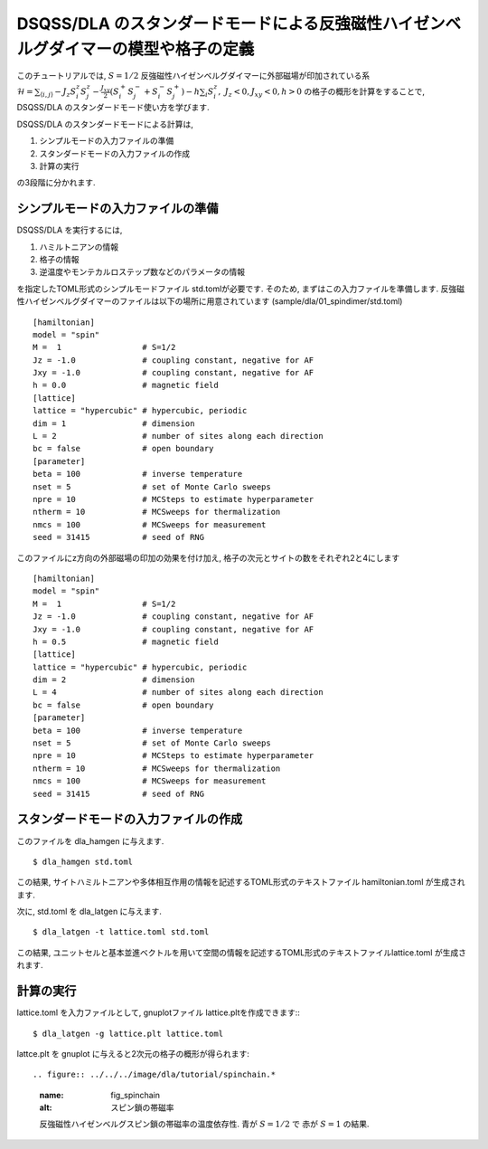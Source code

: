 DSQSS/DLA のスタンダードモードによる反強磁性ハイゼンベルグダイマーの模型や格子の定義
===============================================================

このチュートリアルでは, :math:`S=1/2` 反強磁性ハイゼンベルグダイマーに外部磁場が印加されている系 :math:`\mathcal{H}= \sum_{\langle i,j \rangle}-J_z S^z_i S^z_j -\frac{J_{xy}}{2}(S^+_i S^-_j +S^-_i S^+_j)-h\sum_i S^z_i ,~J_z<0, J_xy<0, h>0` の格子の概形を計算をすることで,
DSQSS/DLA のスタンダードモード使い方を学びます.

DSQSS/DLA のスタンダードモードによる計算は,

1. シンプルモードの入力ファイルの準備
2. スタンダードモードの入力ファイルの作成
3. 計算の実行

の3段階に分かれます.


シンプルモードの入力ファイルの準備
********************

DSQSS/DLA を実行するには,

#. ハミルトニアンの情報
#. 格子の情報
#. 逆温度やモンテカルロステップ数などのパラメータの情報

を指定したTOML形式のシンプルモードファイル std.tomlが必要です.
そのため, まずはこの入力ファイルを準備します.
反強磁性ハイゼンベルグダイマーのファイルは以下の場所に用意されています
(sample/dla/01_spindimer/std.toml)
::

   [hamiltonian]
   model = "spin"
   M =  1                 # S=1/2
   Jz = -1.0              # coupling constant, negative for AF
   Jxy = -1.0             # coupling constant, negative for AF
   h = 0.0                # magnetic field
   [lattice]
   lattice = "hypercubic" # hypercubic, periodic
   dim = 1                # dimension
   L = 2                  # number of sites along each direction
   bc = false             # open boundary
   [parameter]
   beta = 100             # inverse temperature
   nset = 5               # set of Monte Carlo sweeps
   npre = 10              # MCSteps to estimate hyperparameter
   ntherm = 10            # MCSweeps for thermalization
   nmcs = 100             # MCSweeps for measurement
   seed = 31415           # seed of RNG

このファイルにz方向の外部磁場の印加の効果を付け加え, 格子の次元とサイトの数をそれぞれ2と4にします
::

   [hamiltonian]
   model = "spin"
   M =  1                 # S=1/2
   Jz = -1.0              # coupling constant, negative for AF
   Jxy = -1.0             # coupling constant, negative for AF
   h = 0.5                # magnetic field
   [lattice]
   lattice = "hypercubic" # hypercubic, periodic
   dim = 2                # dimension
   L = 4                  # number of sites along each direction
   bc = false             # open boundary
   [parameter]
   beta = 100             # inverse temperature
   nset = 5               # set of Monte Carlo sweeps
   npre = 10              # MCSteps to estimate hyperparameter
   ntherm = 10            # MCSweeps for thermalization
   nmcs = 100             # MCSweeps for measurement
   seed = 31415           # seed of RNG
   

スタンダードモードの入力ファイルの作成
**********

このファイルを dla_hamgen に与えます.
::

  $ dla_hamgen std.toml

この結果, サイトハミルトニアンや多体相互作用の情報を記述するTOML形式のテキストファイル hamiltonian.toml が生成されます.


次に, std.toml を dla_latgen に与えます.
::

  $ dla_latgen -t lattice.toml std.toml


この結果, ユニットセルと基本並進ベクトルを用いて空間の情報を記述するTOML形式のテキストファイルlattice.toml が生成されます.


計算の実行
****************

lattice.toml を入力ファイルとして, gnuplotファイル lattice.pltを作成できます::
::

  $ dla_latgen -g lattice.plt lattice.toml

lattce.plt を gnuplot に与えると2次元の格子の概形が得られます::


.. figure:: ../../../image/dla/tutorial/spinchain.*
  :name: fig_spinchain
  :alt: スピン鎖の帯磁率

  反強磁性ハイゼンベルグスピン鎖の帯磁率の温度依存性. 青が :math:`S=1/2` で 赤が :math:`S=1` の結果.







